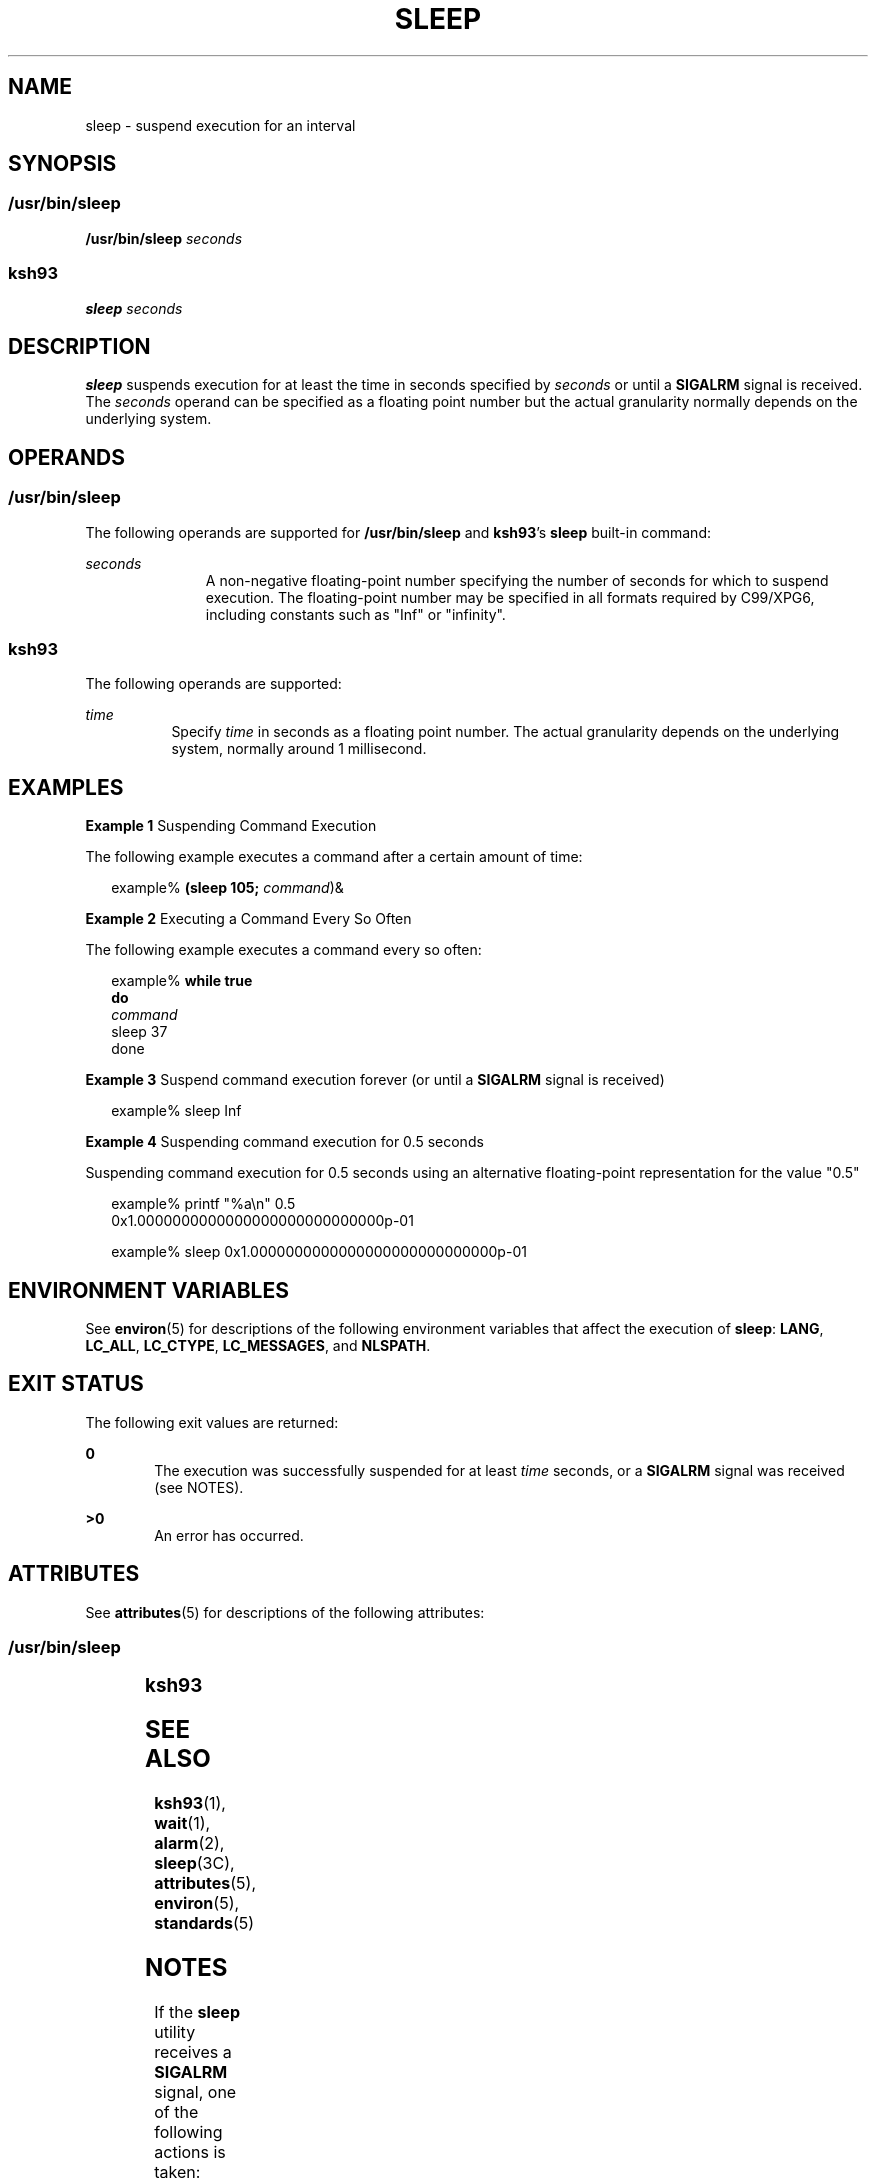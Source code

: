 .\"
.\" Sun Microsystems, Inc. gratefully acknowledges The Open Group for
.\" permission to reproduce portions of its copyrighted documentation.
.\" Original documentation from The Open Group can be obtained online at
.\" http://www.opengroup.org/bookstore/.
.\"
.\" The Institute of Electrical and Electronics Engineers and The Open
.\" Group, have given us permission to reprint portions of their
.\" documentation.
.\"
.\" In the following statement, the phrase ``this text'' refers to portions
.\" of the system documentation.
.\"
.\" Portions of this text are reprinted and reproduced in electronic form
.\" in the SunOS Reference Manual, from IEEE Std 1003.1, 2004 Edition,
.\" Standard for Information Technology -- Portable Operating System
.\" Interface (POSIX), The Open Group Base Specifications Issue 6,
.\" Copyright (C) 2001-2004 by the Institute of Electrical and Electronics
.\" Engineers, Inc and The Open Group.  In the event of any discrepancy
.\" between these versions and the original IEEE and The Open Group
.\" Standard, the original IEEE and The Open Group Standard is the referee
.\" document.  The original Standard can be obtained online at
.\" http://www.opengroup.org/unix/online.html.
.\"
.\" This notice shall appear on any product containing this material.
.\"
.\" The contents of this file are subject to the terms of the
.\" Common Development and Distribution License (the "License").
.\" You may not use this file except in compliance with the License.
.\"
.\" You can obtain a copy of the license at usr/src/OPENSOLARIS.LICENSE
.\" or http://www.opensolaris.org/os/licensing.
.\" See the License for the specific language governing permissions
.\" and limitations under the License.
.\"
.\" When distributing Covered Code, include this CDDL HEADER in each
.\" file and include the License file at usr/src/OPENSOLARIS.LICENSE.
.\" If applicable, add the following below this CDDL HEADER, with the
.\" fields enclosed by brackets "[]" replaced with your own identifying
.\" information: Portions Copyright [yyyy] [name of copyright owner]
.\"
.\"
.\" Copyright 1989 AT&T
.\" Portions Copyright (c) 1992, X/Open Company Limited  All Rights Reserved
.\" Portions Copyright (c) 1982-2007 AT&T Knowledge Ventures
.\" Copyright (c) 2007, Sun Microsystems, Inc.  All Rights Reserved  Portions
.\"
.TH SLEEP 1 "May 13, 2017"
.SH NAME
sleep \- suspend execution for an interval
.SH SYNOPSIS
.SS "/usr/bin/sleep"
.LP
.nf
\fB/usr/bin/sleep\fR \fIseconds\fR
.fi

.SS "ksh93"
.LP
.nf
\fBsleep\fR \fIseconds\fR
.fi

.SH DESCRIPTION
.LP
\fBsleep\fR suspends execution for at least the time in seconds specified by
\fIseconds\fR or until a \fBSIGALRM\fR signal is received. The \fIseconds\fR
operand can be specified as a floating point number but the actual granularity
normally depends on the underlying system.
.SH OPERANDS
.SS "/usr/bin/sleep"
.LP
The following operands are supported for \fB/usr/bin/sleep\fR and \fBksh93\fR's
\fBsleep\fR built-in command:
.sp
.ne 2
.na
\fB\fIseconds\fR\fR
.ad
.RS 11n
A non-negative floating-point number specifying the number of seconds for which
to suspend execution. The floating-point number may be specified in all formats
required by C99/XPG6, including constants such as "Inf" or "infinity".
.RE

.SS "ksh93"
.LP
The following operands are supported:
.sp
.ne 2
.na
\fB\fItime\fR\fR
.ad
.RS 8n
Specify \fItime\fR in seconds as a floating point number. The actual
granularity depends on the underlying system, normally around 1 millisecond.
.RE

.SH EXAMPLES
.LP
\fBExample 1 \fRSuspending Command Execution
.sp
.LP
The following example executes a command after a certain amount of time:

.sp
.in +2
.nf
example% \fB(sleep 105; \fIcommand\fR)&\fR
.fi
.in -2
.sp

.LP
\fBExample 2 \fRExecuting a Command Every So Often
.sp
.LP
The following example executes a command every so often:

.sp
.in +2
.nf
example% \fBwhile true
do
        \fIcommand\fR
        sleep 37
done\fR
.fi
.in -2
.sp

.LP
\fBExample 3 \fRSuspend command execution forever (or until a \fBSIGALRM\fR
signal is received)
.sp
.in +2
.nf
example% sleep Inf
.fi
.in -2
.sp

.LP
\fBExample 4 \fRSuspending command execution for 0.5 seconds
.sp
.LP
Suspending command execution for 0.5 seconds using an alternative
floating-point representation for the value "0.5"

.sp
.in +2
.nf
example% printf "%a\en" 0.5
0x1.0000000000000000000000000000p-01
.fi
.in -2
.sp

.sp
.in +2
.nf
example% sleep 0x1.0000000000000000000000000000p-01
.fi
.in -2
.sp

.SH ENVIRONMENT VARIABLES
.LP
See \fBenviron\fR(5) for descriptions of the following environment variables
that affect the execution of \fBsleep\fR: \fBLANG\fR, \fBLC_ALL\fR,
\fBLC_CTYPE\fR, \fBLC_MESSAGES\fR, and \fBNLSPATH\fR.
.SH EXIT STATUS
.LP
The following exit values are returned:
.sp
.ne 2
.na
\fB\fB0\fR\fR
.ad
.RS 6n
The execution was successfully suspended for at least \fItime\fR seconds, or a
\fBSIGALRM\fR signal was received (see NOTES).
.RE

.sp
.ne 2
.na
\fB\fB>0\fR\fR
.ad
.RS 6n
An error has occurred.
.RE

.SH ATTRIBUTES
.LP
See \fBattributes\fR(5) for descriptions of the following attributes:
.SS "/usr/bin/sleep"
.TS
box;
c | c
l | l .
ATTRIBUTE TYPE	ATTRIBUTE VALUE
_
Interface Stability	Committed
_
Standard	See \fBstandards\fR(5).
.TE

.SS "ksh93"
.TS
box;
c | c
l | l .
ATTRIBUTE TYPE	ATTRIBUTE VALUE
_
Interface Stability	Uncommitted
.TE

.SH SEE ALSO
.LP
\fBksh93\fR(1), \fBwait\fR(1), \fBalarm\fR(2), \fBsleep\fR(3C),
\fBattributes\fR(5), \fBenviron\fR(5), \fBstandards\fR(5)
.SH NOTES
.LP
If the \fBsleep\fR utility receives a \fBSIGALRM\fR signal, one of the
following actions is taken:
.RS +4
.TP
.ie t \(bu
.el o
Terminate normally with a zero exit status.
.RE
.RS +4
.TP
.ie t \(bu
.el o
Effectively ignore the signal.
.RE
.sp
.LP
The \fBsleep\fR utility takes the standard action for all other signals.
.sp
.LP
The behavior for input values such as "NaN" (not-a-number) or negative values
is undefined.
